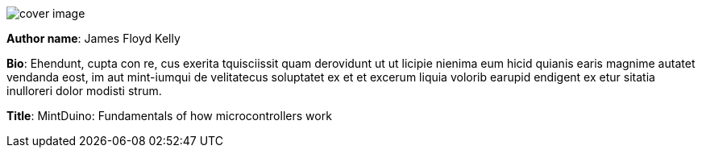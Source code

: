 image:attachments/cover_image.png[]

*Author name*: James Floyd Kelly

*Bio*: Ehendunt, cupta con re, cus exerita tquisciissit quam derovidunt ut ut licipie nienima eum hicid quianis earis magnime autatet vendanda eost, im aut mint-iumqui de velitatecus soluptatet ex et et excerum liquia volorib earupid endigent ex etur 
sitatia inulloreri dolor modisti strum. 

*Title*: MintDuino: Fundamentals of how microcontrollers work